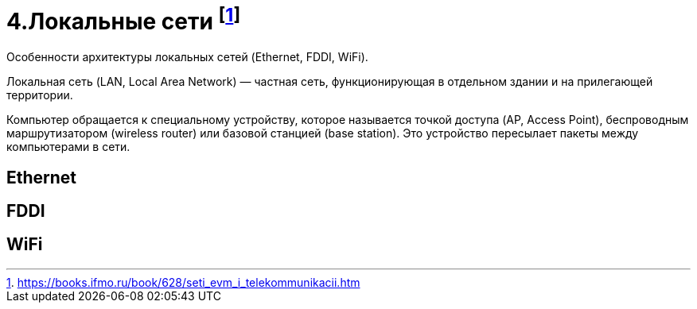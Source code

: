 = 4.Локальные сети footnote:[https://books.ifmo.ru/book/628/seti_evm_i_telekommunikacii.htm]

Особенности архитектуры локальных сетей (Ethernet, FDDI, WiFi).

Локальная сеть (LAN, Local Area Network) — частная сеть, функционирующая в отдельном здании и на прилегающей территории.

Компьютер обращается к специальному устройству, которое называется точкой доступа (AP, Access Point), беспроводным маршрутизатором (wireless router) или базовой станцией (base station). Это устройство пересылает пакеты между компьютерами в сети.

== Ethernet 

== FDDI 

== WiFi
